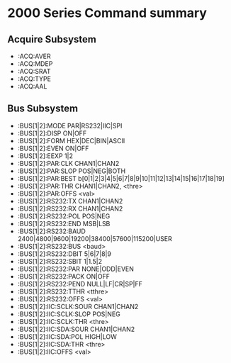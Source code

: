 * 2000 Series Command summary
** Acquire Subsystem
   + :ACQ:AVER
   + :ACQ:MDEP
   + :ACQ:SRAT
   + :ACQ:TYPE
   + :ACQ:AAL
** Bus Subsystem
   + :BUS[1|2]:MODE PAR|RS232|IIC|SPI
   + :BUS[1|2]:DISP ON|OFF
   + :BUS[1|2]:FORM HEX|DEC|BIN|ASCII
   + :BUS[1|2]:EVEN  ON|OFF
   + :BUS[1|2]:EEXP  1|2
   + :BUS[1|2]:PAR:CLK CHAN1|CHAN2
   + :BUS[1|2]:PAR:SLOP POS|NEG|BOTH
   + :BUS[1|2]:PAR:BEST b[0|1|2|3|4|5|6|7|8|9|10|11|12|13|14|15|16|17|18|19]
   + :BUS[1|2]:PAR:THR CHAN1|CHAN2, <thre>
   + :BUS[1|2]:PAR:OFFS <val>
   + :BUS[1|2]:RS232:TX CHAN1|CHAN2
   + :BUS[1|2]:RS232:RX CHAN1|CHAN2
   + :BUS[1|2]:RS232:POL POS|NEG
   + :BUS[1|2]:RS232:END MSB|LSB
   + :BUS[1|2]:RS232:BAUD 2400|4800|9600|19200|38400|57600|115200|USER
   + :BUS[1|2]:RS232:BUS <baud>
   + :BUS[1|2]:RS232:DBIT 5|6|7|8|9
   + :BUS[1|2]:RS232:SBIT 1|1.5|2
   + :BUS[1|2]:RS232:PAR NONE|ODD|EVEN
   + :BUS[1|2]:RS232:PACK ON|OFF
   + :BUS[1|2]:RS232:PEND NULL|LF|CR|SP|FF
   + :BUS[1|2]:RS232:TTHR <tthre>
   + :BUS[1|2]:RS232:OFFS <val>
   + :BUS[1|2]:IIC:SCLK:SOUR CHAN1|CHAN2
   + :BUS[1|2]:IIC:SCLK:SLOP POS|NEG
   + :BUS[1|2]:IIC:SCLK:THR <thre>
   + :BUS[1|2]:IIC:SDA:SOUR CHAN1|CHAN2
   + :BUS[1|2]:IIC:SDA:POL HIGH|LOW
   + :BUS[1|2]:IIC:SDA:THR <thre>
   + :BUS[1|2]:IIC:OFFS <val>
